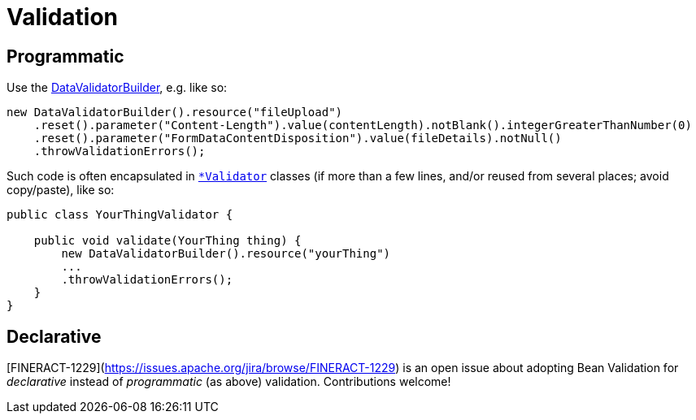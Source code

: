 = Validation

== Programmatic

Use the https://github.com/apache/fineract/search?q=%22class+DataValidatorBuilder%22[DataValidatorBuilder], e.g. like so:

[source,java]
----
new DataValidatorBuilder().resource("fileUpload")
    .reset().parameter("Content-Length").value(contentLength).notBlank().integerGreaterThanNumber(0)
    .reset().parameter("FormDataContentDisposition").value(fileDetails).notNull()
    .throwValidationErrors();
----

Such code is often encapsulated in https://github.com/apache/fineract/search?q=Validator[`*Validator`] classes (if more than a few lines, and/or reused from several places; avoid copy/paste), like so:

[source,java]
----
public class YourThingValidator {

    public void validate(YourThing thing) {
        new DataValidatorBuilder().resource("yourThing")
        ...
        .throwValidationErrors();
    }
}
----


== Declarative

[FINERACT-1229](https://issues.apache.org/jira/browse/FINERACT-1229) is an open issue about adopting Bean Validation for _declarative_ instead of _programmatic_ (as above) validation.  Contributions welcome!
